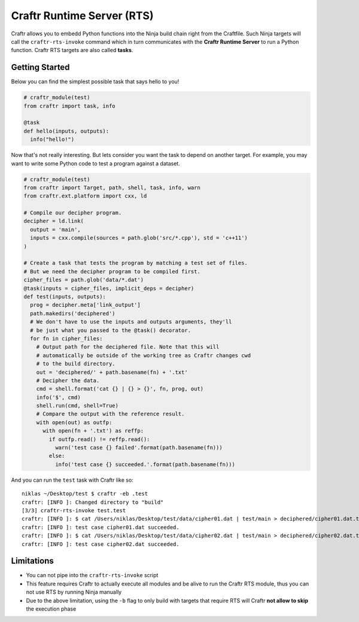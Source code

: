 Craftr Runtime Server (RTS)
===========================

Craftr allows you to embedd Python functions into the Ninja build chain
right from the Craftfile. Such Ninja targets will call the ``craftr-rts-invoke``
command which in turn communicates with the **Craftr Runtime Server** to run
a Python function. Craftr RTS targets are also called **tasks**.

Getting Started
---------------

Below you can find the simplest possible task that says hello to you!

.. code-block:: python

    # craftr_module(test)
    from craftr import task, info

    @task
    def hello(inputs, outputs):
      info("hello!")

Now that's not really interesting. But lets consider you want the task
to depend on another target. For example, you may want to write some
Python code to test a program against a dataset.

.. code-block:: python

    # craftr_module(test)
    from craftr import Target, path, shell, task, info, warn
    from craftr.ext.platform import cxx, ld

    # Compile our decipher program.
    decipher = ld.link(
      output = 'main',
      inputs = cxx.compile(sources = path.glob('src/*.cpp'), std = 'c++11')
    )

    # Create a task that tests the program by matching a test set of files.
    # But we need the decipher program to be compiled first.
    cipher_files = path.glob('data/*.dat')
    @task(inputs = cipher_files, implicit_deps = decipher)
    def test(inputs, outputs):
      prog = decipher.meta['link_output']
      path.makedirs('deciphered')
      # We don't have to use the inputs and outputs arguments, they'll
      # be just what you passed to the @task() decorator.
      for fn in cipher_files:
        # Output path for the deciphered file. Note that this will
        # automatically be outside of the working tree as Craftr changes cwd
        # to the build directory.
        out = 'deciphered/' + path.basename(fn) + '.txt'
        # Decipher the data.
        cmd = shell.format('cat {} | {} > {}', fn, prog, out)
        info('$', cmd)
        shell.run(cmd, shell=True)
        # Compare the output with the reference result.
        with open(out) as outfp:
          with open(fn + '.txt') as reffp:
            if outfp.read() != reffp.read():
              warn('test case {} failed'.format(path.basename(fn)))
            else:
              info('test case {} succeeded.'.format(path.basename(fn)))

And you can run the ``test`` task with Craftr like so:

::

    niklas ~/Desktop/test $ craftr -eb .test
    craftr: [INFO ]: Changed directory to "build"
    [3/3] craftr-rts-invoke test.test
    craftr: [INFO ]: $ cat /Users/niklas/Desktop/test/data/cipher01.dat | test/main > deciphered/cipher01.dat.txt
    craftr: [INFO ]: test case cipher01.dat succeeded.
    craftr: [INFO ]: $ cat /Users/niklas/Desktop/test/data/cipher02.dat | test/main > deciphered/cipher02.dat.txt
    craftr: [INFO ]: test case cipher02.dat succeeded.

Limitations
-----------

* You can not pipe into the ``craftr-rts-invoke`` script
* This feature requires Craftr to actually execute all modules and
  be alive to run the Craftr RTS module, thus you can not use RTS
  by running Ninja manually
* Due to the above limitation, using the ``-b`` flag to only build
  with targets that require RTS will Craftr **not allow to skip**
  the execution phase
